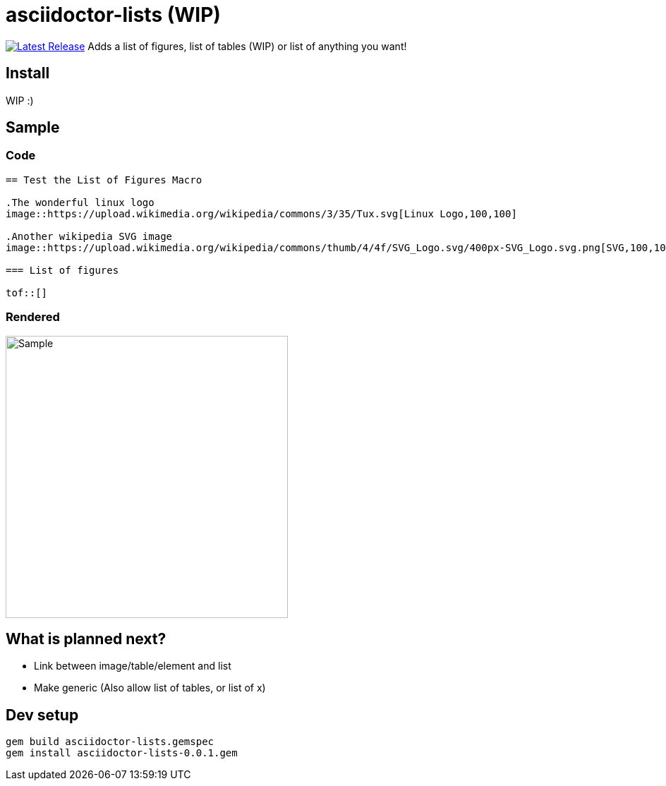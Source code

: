 = asciidoctor-lists (WIP)
:toc: macro
:toclevels: 1

image:https://img.shields.io/gem/v/asciidoctor-lists.svg[Latest Release, link=https://rubygems.org/gems/asciidoctor-lists]
Adds a list of figures, list of tables (WIP) or list of anything you want!

== Install
WIP :)

== Sample
=== Code
[source,asciidoc]
----
== Test the List of Figures Macro

.The wonderful linux logo
image::https://upload.wikimedia.org/wikipedia/commons/3/35/Tux.svg[Linux Logo,100,100]

.Another wikipedia SVG image
image::https://upload.wikimedia.org/wikipedia/commons/thumb/4/4f/SVG_Logo.svg/400px-SVG_Logo.svg.png[SVG,100,100]

=== List of figures

tof::[]

----

=== Rendered
image::https://user-images.githubusercontent.com/39517491/139903592-84e9e6cd-c1a8-45ec-acb7-52f37e366ddc.png[Sample,width=400]

== What is planned next?
* Link between image/table/element and list
* Make generic (Also allow list of tables, or list of x)

== Dev setup
[source,bash]
----
gem build asciidoctor-lists.gemspec
gem install asciidoctor-lists-0.0.1.gem
----